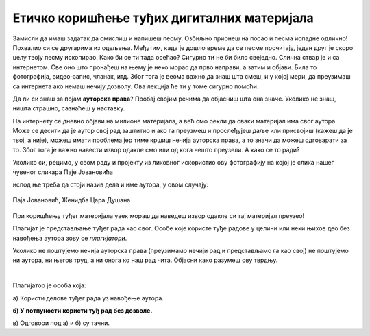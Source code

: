 Етичко коришћење туђих дигиталних материјала
============================================

Замисли да имаш задатак да смислиш и напишеш песму. Озбиљно прионеш на посао и песма испадне одлично! Похвалио си се 
другарима из одељења. Међутим, када је дошло време да се песме прочитају, један друг је скоро целу твоју песму ископирао. 
Како би се ти тада осећао? Сигурно ти не би било свеједно. Слична ствар је и са интернетом. Све оно што пронађеш на њему је 
неко морао да прво направи, а затим и објави. Била то фотографија, видео-запис, чланак, итд. Због тога је веома важно да знаш 
шта смеш, и у којој мери, да преузимаш са интернета ако немаш нечију дозволу. Ова лекција ће ти у томе сигурно помоћи.

Да ли си знаш за појам **ауторска права**? Пробај својим речима да објасниш шта она значе. Уколико не знаш, ништа страшно, 
сазнаћеш у наставку.

На интернету се дневно објави на милионе материјала, а већ смо рекли да сваки материјал има свог аутора. Може се десити да је 
аутор свој рад заштитио и ако га преузмеш и прослеђујеш даље или присвојиш (кажеш да је твој, а није), можеш имати проблема 
јер тиме кршиш нечија ауторска права, а то значи да можеш одговарати за то. Због тога је важно навести извор одакле смо 
или од кога нешто преузели. А како се то ради? 

Уколико си, рецимо, у свом раду и пројекту из ликовног искористио ову фотографију на којој је слика нашег чувеног сликара 
Паје Јовановића

.. image:: ../../_images/pi_33.png
   :width: 700
   :align: center

испод ње треба да стоји назив дела и име аутора, у овом случају:

.. figure:: ../../_images/pi_33.png
   :width: 700
   :align: center

   Паја Јовановић, Женидба Цара Душана


При коришћењу туђег материјала увек мораш да наведеш извор одакле си тај материјал преузео!

Плагијат је представљање туђег рада као свог. Особе које користе туђе радове у целини или неки њихов део без навођења 
аутора зову се *плагијатори*.

Уколико не поштујемо нечија ауторска права (преузимамо нечији рад и представљамо га као свој) не поштујемо ни аутора, ни његов труд, а ни онога ко наш рад чита. Објасни како разумеш ову тврдњу.

|

Плагијатор је особа која:

а) Користи делове туђег рада уз навођење аутора.

**б) У потпуности користи туђ рад без дозволе.**

в) Одговори под а) и б) су тачни.
